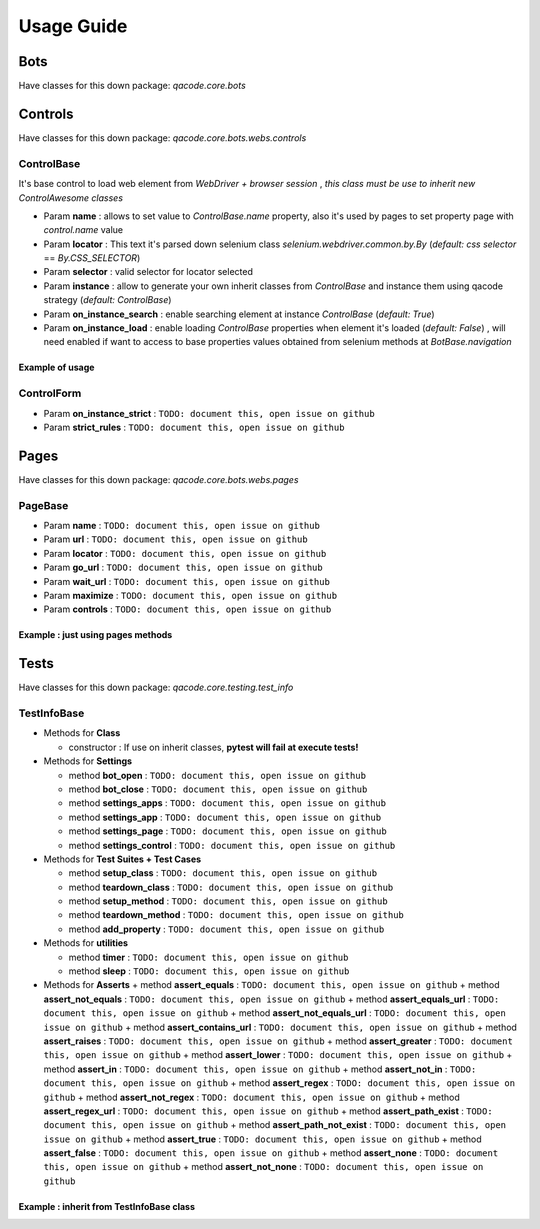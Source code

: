 Usage Guide
===========

Bots
----

Have classes for this down package: `qacode.core.bots`


.. code:: python
   :linenos:

    from qacode.core.utils import settings
    from qacode.core.bots import BotBase
    # SETTINGS = settings()
    SETTINGS = {
        "bot": {
            "mode": "remote",
            "browser": "chrome",
            "url_hub": "http://qalab.tk:11000/wd/hub",
            "drivers_path": "../qadrivers",
            "drivers_names": [
                "chromedriver_32.exe",
                "chromedriver_64.exe",
                "chromedriver_32",
                "chromedriver_64",
                "firefoxdriver_32.exe",
                "firefoxdriver_64.exe",
                "firefoxdriver_64.exe",
                "firefoxdriver_32",
                "phantomjsdriver_32.exe",
                "phantomjsdriver_64.exe",
                "phantomjsdriver_32",
                "phantomjsdriver_64",
                "iexplorerdriver_32.exe",
                "iexplorerdriver_64.exe",
                "edgedriver_32.exe",
                "edgedriver_64.exe",
                "operadriver_32.exe",
                "operadriver_64.exe",
                "operadriver_32",
                "operadriver_64"
            ],
            "log_output_file": "logs",
            "log_name": "qacode",
            "log_level": "DEBUG"
        }
    }
    # Open bot now
    bot = BotBase(**SETTINGS)

Controls
--------

Have classes for this down package: `qacode.core.bots.webs.controls`

ControlBase
~~~~~~~~~~~

It's base control to load web element from `WebDriver + browser session` , *this class must be use to inherit new* `ControlAwesome` *classes*

+ Param **name** : allows to set value to `ControlBase.name` property, also it's used by pages to set property page with `control.name` value
+ Param **locator** : This text it's parsed down selenium class `selenium.webdriver.common.by.By` (*default:* `css selector` == `By.CSS_SELECTOR`)
+ Param **selector** : valid selector for locator selected
+ Param **instance** : allow to generate your own inherit classes from `ControlBase` and instance them  using qacode strategy (*default:* `ControlBase`)
+ Param **on_instance_search** : enable searching element at instance `ControlBase` (*default:* `True`)
+ Param **on_instance_load** : enable loading `ControlBase` properties when element it's loaded (*default:* `False`) , will need enabled if want to access to base properties values obtained from selenium methods at `BotBase.navigation`

Example of usage
^^^^^^^^^^^^^^^^

.. code:: python
   :linenos:

    from qacode.core.utils import settings
    from qacode.core.bots import BotBase

    # Load settings for bot and controls
    SETTINGS = settings()
    CONTROLS = [
        {
            "name": "txt_username",
            "locator": "css selector",
            "selector": "#username",
            "instance": "ControlBase",
            "on_instance_search": true,
            "on_instance_load": false
        },
        {
          "name": "txt_password",
          "locator": "css selector",
          "selector": "#password",
          "instance": "ControlBase",
          "on_instance_search": true,
          "on_instance_load": false
        },
        {
          "name": "btn_submit",
          "locator": "css selector",
          "selector": "button[type='submit']",
          "instance": "ControlBase",
          "on_instance_search": true,
          "on_instance_load": false
        },
    ]

    # Open bot now
    bot = BotBase(**SETTINGS)
    bot.navigation.get_url("http://the-internet.herokuapp.com/login")

    # Obtains WebElement and wrap into ControlBase
    txt_username = ControlBase(bot, **CONTROLS[0])
    txt_password = ControlBase(bot, **CONTROLS[1])
    btn_login = ControlBase(bot, **CONTROLS[2])

    # Do some stuff
    txt_username.type_text('tomsmith', clear=True)
    txt_password.type_text('SuperSecretPassword!', clear=True)
    btn_login.click()

ControlForm
~~~~~~~~~~~

+ Param **on_instance_strict** : ``TODO: document this, open issue on github``
+ Param **strict_rules** : ``TODO: document this, open issue on github``


Pages
-----

Have classes for this down package: `qacode.core.bots.webs.pages`

PageBase
~~~~~~~~

+ Param **name** : ``TODO: document this, open issue on github``
+ Param **url** : ``TODO: document this, open issue on github``
+ Param **locator** : ``TODO: document this, open issue on github``
+ Param **go_url** : ``TODO: document this, open issue on github``
+ Param **wait_url** : ``TODO: document this, open issue on github``
+ Param **maximize** : ``TODO: document this, open issue on github``
+ Param **controls** : ``TODO: document this, open issue on github``

Example : just using pages methods
^^^^^^^^^^^^^^^^^^^^^^^^^^^^^^^^^^

.. code:: python
   :linenos:

    from qacode.core.utils import settings
    from qacode.core.bots import BotBase

    # Load settings for bot and pages
    SETTINGS = settings()
    PAGES = [
        {
            "name": "nav_tests_home",
            "url": "http://the-internet.herokuapp.com/",
            "locator": "css selector",
            "go_url": false,
            "wait_url": 0,
            "maximize": false,
            "controls": []
          }
    ]
    # Open bot now
    bot = BotBase(**SETTINGS)

    # Create page now
    page = PageBase(bot, **PAGES[0])

    # Do some stuff
    page.go_url()
    page.is_url() == True


Tests
-----

Have classes for this down package: `qacode.core.testing.test_info`

TestInfoBase
~~~~~~~~~~~~
- Methods for **Class**

  + constructor : If use on inherit classes, **pytest will fail at execute tests!**
- Methods for **Settings**

  + method **bot_open** : ``TODO: document this, open issue on github``
  + method **bot_close** : ``TODO: document this, open issue on github``
  + method **settings_apps** : ``TODO: document this, open issue on github``
  + method **settings_app** : ``TODO: document this, open issue on github``
  + method **settings_page** : ``TODO: document this, open issue on github``
  + method **settings_control** : ``TODO: document this, open issue on github``
- Methods for **Test Suites + Test Cases**

  + method **setup_class** : ``TODO: document this, open issue on github``
  + method **teardown_class** : ``TODO: document this, open issue on github``
  + method **setup_method** : ``TODO: document this, open issue on github``
  + method **teardown_method** : ``TODO: document this, open issue on github``
  + method **add_property** : ``TODO: document this, open issue on github``
- Methods for **utilities**

  + method **timer** : ``TODO: document this, open issue on github``
  + method **sleep** : ``TODO: document this, open issue on github``
- Methods for **Asserts**
  + method **assert_equals** : ``TODO: document this, open issue on github``
  + method **assert_not_equals** : ``TODO: document this, open issue on github``
  + method **assert_equals_url** : ``TODO: document this, open issue on github``
  + method **assert_not_equals_url** : ``TODO: document this, open issue on github``
  + method **assert_contains_url** : ``TODO: document this, open issue on github``
  + method **assert_raises** : ``TODO: document this, open issue on github``
  + method **assert_greater** : ``TODO: document this, open issue on github``
  + method **assert_lower** : ``TODO: document this, open issue on github``
  + method **assert_in** : ``TODO: document this, open issue on github``
  + method **assert_not_in** : ``TODO: document this, open issue on github``
  + method **assert_regex** : ``TODO: document this, open issue on github``
  + method **assert_not_regex** : ``TODO: document this, open issue on github``
  + method **assert_regex_url** : ``TODO: document this, open issue on github``
  + method **assert_path_exist** : ``TODO: document this, open issue on github``
  + method **assert_path_not_exist** : ``TODO: document this, open issue on github``
  + method **assert_true** : ``TODO: document this, open issue on github``
  + method **assert_false** : ``TODO: document this, open issue on github``
  + method **assert_none** : ``TODO: document this, open issue on github``
  + method **assert_not_none** : ``TODO: document this, open issue on github``

Example : inherit from TestInfoBase class
^^^^^^^^^^^^^^^^^^^^^^^^^^^^^^^^^^^^^^^^^

.. code:: python
   :linenos:

    from qacode.core.bots import BotBase
    from qacode.core.testing.test_info import TestInfoBase


    class TestAwesome(TestInfoBase):

        def test_some_method(self):
            try:
                bot = self.bot_open(
                self.log.info("Bot opened for new test method down new test suite")
                self.assert_is_instance(bot, BotBase)
            except AssertionError as err:
                self.log.error("Bot Fails at assert %s", err.message)
